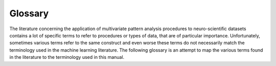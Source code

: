 .. -*- mode: rst; fill-column: 78; indent-tabs-mode: nil -*-
.. ex: set sts=4 ts=4 sw=4 et tw=79:
  ### ### ### ### ### ### ### ### ### ### ### ### ### ### ### ### ### ### ###
  #
  #   See COPYING file distributed along with the PyMVPA package for the
  #   copyright and license terms.
  #
  ### ### ### ### ### ### ### ### ### ### ### ### ### ### ### ### ### ### ###

.. _chap_glossary:

********
Glossary
********

The literature concerning the application of multivariate pattern analysis
procedures to neuro-scientific datasets contains a lot of specific terms to
refer to procedures or types of data, that are of particular importance.
Unfortunately, sometimes various terms refer to the same construct and even
worse these terms do not necessarily match the terminology used in the machine
learning literature. The following glossary is an attempt to map the various
terms found in the literature to the terminology used in this manual.


.. glossary::

  Block-averaging
    Averaging all samples recorded during a block of continuous stimulation in a
    block-design fMRI experiment. The rationale behind this technique is, that
    a averaging might lead to an improved signal-to-noise ratio. However,
    averaging further decreases the number of samples in a dataset, which is
    already very low in typical fMRI datasets, especially in comparison to the
    number of features/voxels. Block-averaging might nevertheless improve the
    classifier performance, *if* it indeed improves signal-to-noise *and* the
    respective classifier benefits more from few high-quality samples than
    from a larger set of lower-quality samples.

  Classifier
    A model that maps an arbitrary feature space into a discrete set of
    labels.

  Cross-validation
    A technique to assess the :term:`generalization` of the constructed model
    by the analysis of accuracy of the model predictions on presumably
    independent dataset.

  Chunk
    A chunk is a group of samples. In PyMVPA chunks define *independent* groups
    of samples (note: the groups are independent from each other, not the
    samples in each particular group). This information is important in the
    context of a cross-validation procedure, as it is required to measure the
    classifier performance on independent test datasets to be able to compute
    unbiased generalization estimates. This is of particular importance in the
    case of fMRI data, where two successively recorded volumes cannot be
    considered as independent measurements. This is due to the significant
    temporal forward contamination of the hemodynamic response whose correlate
    is measured by the MR scanner.

  Dataset
    In PyMVPA a dataset is the combination of samples, their ...

  Dataset attribute
    An arbitrary auxiliary information that is stored in a dataset.

  Decoding
    This term is usually used to refer to the application of machine learning or
    pattern recognition techniques to brainimaging datasets, and therefore is
    another term for :term:`MVPA`. Sometimes also 'brain-reading' is used as
    another alternative.

  Epoch
    Sometimes used to refer to a group of successively acquired samples, and,
    thus, related to a :term:`chunk`.

  Examplar
    Another term for :term:`sample`.

  Feature
    A variable that represents a dimension in a :term:`dataset`. This might be
    the output of a single sensor, such as a voxel, or a refined measure
    reflecting specific aspect of data, such as a specific spectral
    component.

  Feature attribute
    Analogous to a :term:`sample attribute`, this is a per-feature vector of
    auxiliary information that is stored in a dataset.

  Feature Selection
    A technique that targets detection of features relevant to a given
    problem, so that their selection improves generalization of the
    constructed model.

  fMRI
    This abbrevation stands for *functional magnetic resonance imaging*.

  Generalization
    An ability of a model to perform reliably well on any novel data in
    the given domain.

  Label
    A label is a special case of a :term:`target` for specifying descrete
    categories of :term:`samples` in a classification analyses.

  Machine Learning
    A field of Computer Science that aims at constructing methods, such
    as classifiers, to integrate available knowledge extracted from
    existing data.

  MVPA
    This term originally stems from the authors of the Matlab MVPA toolbox, and
    in that context stands for *multi-voxel pattern analysis* (see :ref:`Norman
    et al., 2006 <NPD+06>`). PyMVPA obviously adopted this acronym. However, as
    PyMVPA is explicitly designed to operate on non-fMRI data as well, the
    'voxel' term is not appropriate and therefore MVPA in this context stands
    for the more general term *multivariate pattern analysis*.

  Neural Data Modality
    A reflection of neural activity collected using some available
    instrumental method (\eg EEG, :term:`fMRI`).

  Processing object
   Most objects dealing with data are implemented as processing objects. Such
   objects are instantiated *once*, with all appropriate parameters configured
   as desired. When created, they can be used multiple time by simply calling
   them with new data.

  Sample
    A sample a vector with observations for all :term:`feature` variables.

  Sample attribute
    A per-sample vector of auxiliary information that is stored in a
    dataset. This could, for example, be a vector identifying specific
    :term:`chunk`\ s of samples.

  Sensitivity
    The sensitivity is a score assigned to a particular :term:`feature` with
    respect to its impact on a classifier's decision. The sensitivity is
    often available from a classifier's :term:`weight vector`. There are some
    more scores which are similar to a sensitivity in terms of indicating the
    "importance" of a particular feature -- examples are a univariate
    :ref:`anova` score or a :ref:`noise_perturbation` measure.

  Sensitivity Map
    A vector of several sensitivity scores -- one for each feature in a
    dataset.

  Spatial Discrimination Map (SDM)
    This is another term for a :term:`sensitivity map`, used in e.g.
    :ref:`Wang et al. (2007) <WCW+07>`.

  Statistical Discrimination Map (SDM)
    This is another term for a :term:`sensitivity map`, used in e.g.
    :ref:`Sato et al. (2008) <SMM+08>`, where instead of raw sensitivity
    significance testing result is assigned.

  Statistical Learning
    A field of science related to :term:`machine learning` which aims at
    exploiting statistical properties of data to construct robust models, and to
    assess their convergence and :term:`generalization` performances.

  Target
    A target associates each :term:`sample` in the :term:`dataset` with
    a certain category, experimental condition or, in case of a regression
    problem, with some metric variable. The target defines the model
    for a supervised learning algorithm. The targets also provide the "ground
    truth" for assessing the model's generalization performance.

  Time-compression
    This usually refers to the :term:`block-averaging` of samples from a
    block-design fMRI dataset.

  Weight Vector
    See :term:`sensitivity`.
